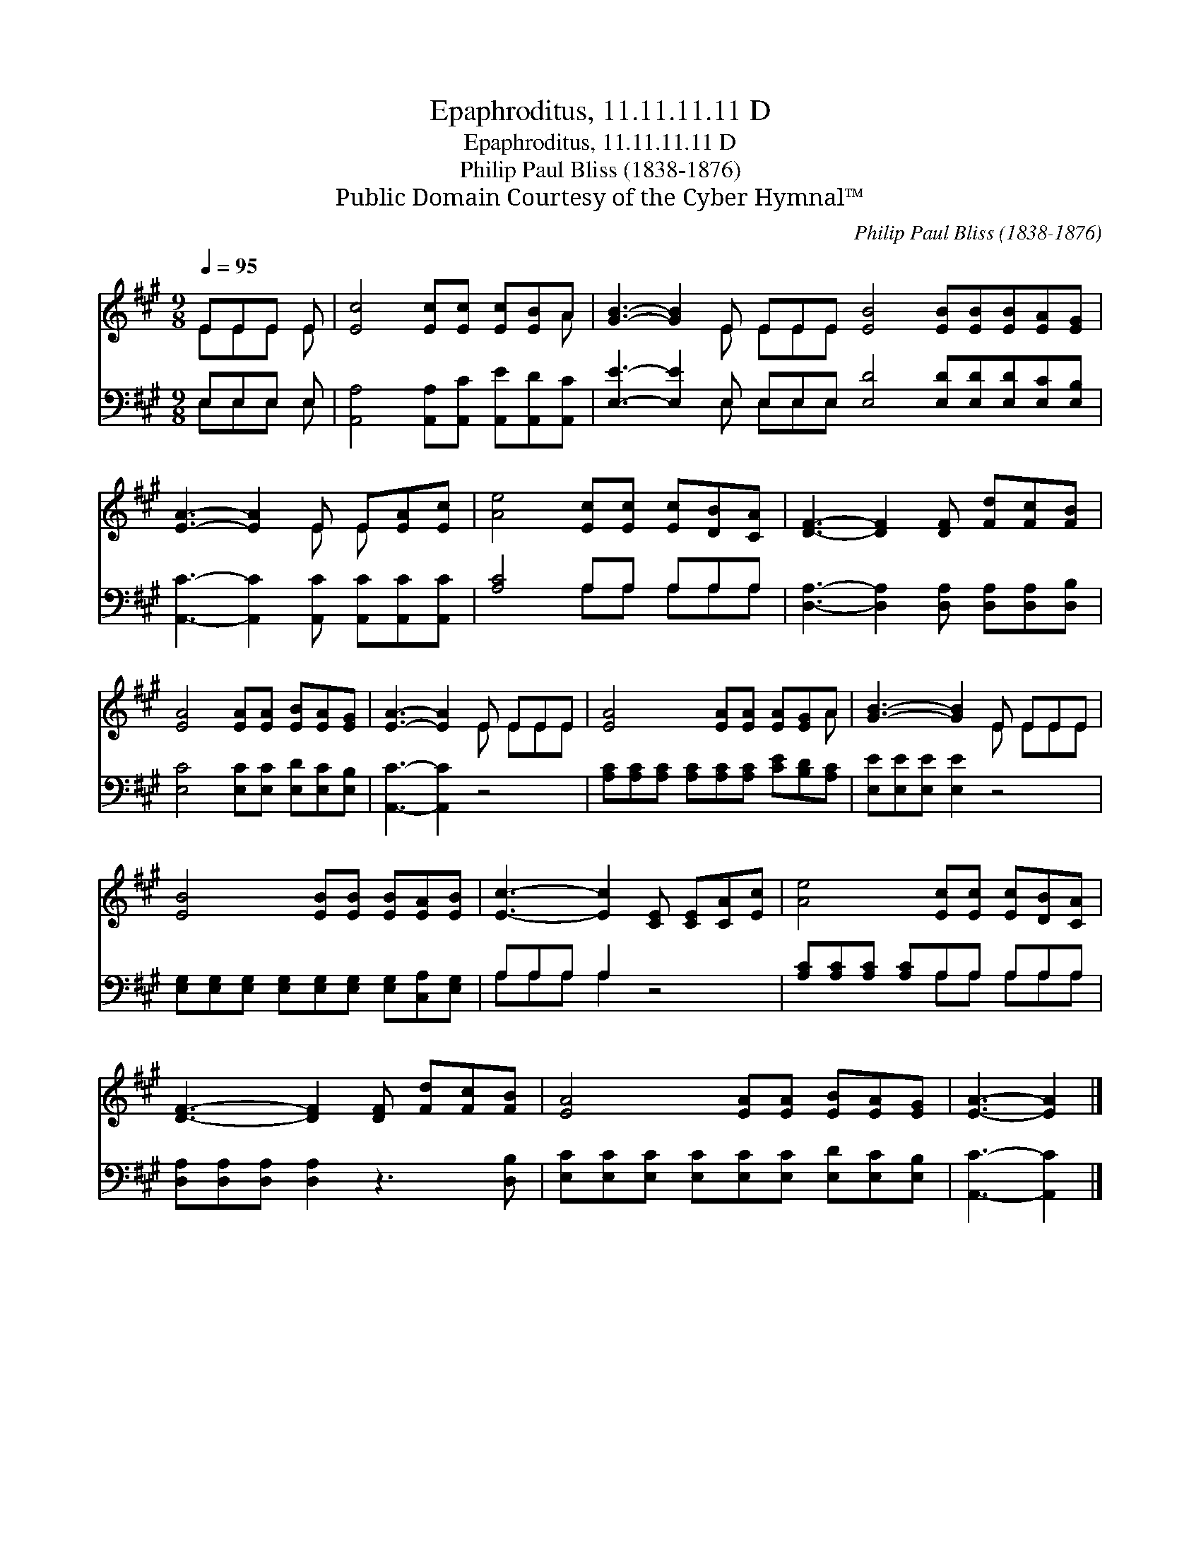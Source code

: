 X:1
T:Epaphroditus, 11.11.11.11 D
T:Epaphroditus, 11.11.11.11 D
T:Philip Paul Bliss (1838-1876)
T:Public Domain Courtesy of the Cyber Hymnal™
C:Philip Paul Bliss (1838-1876)
Z:Public Domain
Z:Courtesy of the Cyber Hymnal™
%%score ( 1 2 ) ( 3 4 )
L:1/8
Q:1/4=95
M:9/8
K:A
V:1 treble 
V:2 treble 
V:3 bass 
V:4 bass 
V:1
 EEE E | [Ec]4 [Ec][Ec] [Ec][EB]A | [GB]3- [GB]2 E EEE [EB]4 [EB][EB][EB][EA][EG] | %3
 [EA]3- [EA]2 E E[EA][Ec] | [Ae]4 [Ec][Ec] [Ec][DB][CA] | [DF]3- [DF]2 [DF] [Fd][Fc][FB] | %6
 [EA]4 [EA][EA] [EB][EA][EG] | [EA]3- [EA]2 E EEE | [EA]4 [EA][EA] [EA][EG]A | [GB]3- [GB]2 E EEE | %10
 [EB]4 [EB][EB] [EB][EA][EB] | [Ec]3- [Ec]2 [CE] [CE][CA][Ec] | [Ae]4 [Ec][Ec] [Ec][DB][CA] | %13
 [DF]3- [DF]2 [DF] [Fd][Fc][FB] | [EA]4 [EA][EA] [EB][EA][EG] | [EA]3- [EA]2 |] %16
V:2
 EEE E | x8 A | x5 E EEE x9 | x5 E E x2 | x9 | x9 | x9 | x5 E EEE | x8 A | x5 E EEE | x9 | x9 | %12
 x9 | x9 | x9 | x5 |] %16
V:3
 E,E,E, E, | [A,,A,]4 [A,,A,][A,,C] [A,,E][A,,D][A,,C] | %2
 [E,E]3- [E,E]2 E, E,E,E, [E,D]4 [E,D][E,D][E,D][E,C][E,B,] | %3
 [A,,C]3- [A,,C]2 [A,,C] [A,,C][A,,C][A,,C] | [A,C]4 A,A, A,A,A, | %5
 [D,A,]3- [D,A,]2 [D,A,] [D,A,][D,A,][D,B,] | [E,C]4 [E,C][E,C] [E,D][E,C][E,B,] | %7
 [A,,C]3- [A,,C]2 z4 | [A,C][A,C][A,C] [A,C][A,C][A,C] [CE][B,D][A,C] | [E,E][E,E][E,E] [E,E]2 z4 | %10
 [E,G,][E,G,][E,G,] [E,G,][E,G,][E,G,] [E,G,][C,A,][E,G,] | A,A,A, A,2 z4 | %12
 [A,C][A,C][A,C] [A,C]A,A, A,A,A, | [D,A,][D,A,][D,A,] [D,A,]2 z3 [D,B,] | %14
 [E,C][E,C][E,C] [E,C][E,C][E,C] [E,D][E,C][E,B,] | [A,,C]3- [A,,C]2 |] %16
V:4
 E,E,E, E, | x9 | x5 E, E,E,E, x9 | x9 | x4 A,A, A,A,A, | x9 | x9 | x9 | x9 | x9 | x9 | %11
 A,A,A, A,2 x4 | x4 A,A, A,A,A, | x9 | x9 | x5 |] %16

